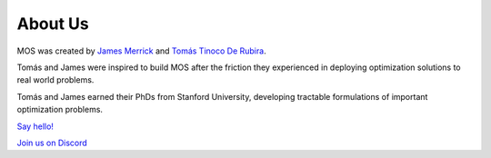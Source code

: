 .. _about:

********
About Us
********

MOS was created by `James Merrick <http://stanford.edu/~jmerrick/>`_ and `Tomás Tinoco De Rubira <https://ttinoco.github.io/>`_. 

Tomás and James were inspired to build MOS after the friction they experienced in deploying optimization solutions to real world problems.

Tomás and James earned their PhDs from Stanford University, developing tractable formulations of important optimization problems.

`Say hello! <mailto:mos@geal.ie>`_

`Join us on Discord <https://discord.gg/awQbaDjqYn>`_



